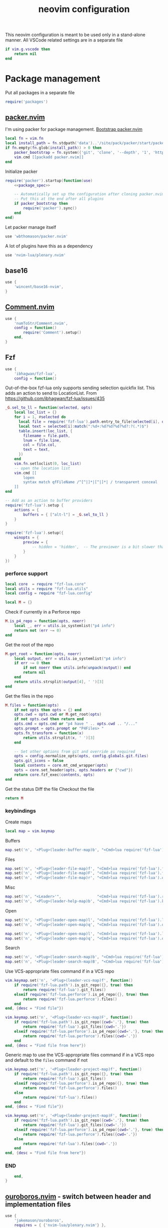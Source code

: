#+TITLE: neovim configuration
#+PROPERTY: header-args+ :results output silent :noweb tangle :comments both :mkdirp yes :padline yes :tangle (concat (or (getenv "XDG_CONFIG_HOME") (concat (getenv "HOME") "/.config")) "/nvim/init.lua")
#+TODO: FIXME | FIXED

This neovim configuration is meant to be used only in a stand-alone manner. All VSCode related settings are in a separate file
#+begin_src lua
if vim.g.vscode then
    return nil
end
#+end_src

* Package management
:PROPERTIES:
:header-args+: :tangle (concat (or (getenv "XDG_CONFIG_HOME") (concat (getenv "HOME") "/.config")) "/nvim/lua/packages.lua")
:END:

Put all packages in a separate file
#+begin_src lua :tangle (concat (or (getenv "XDG_CONFIG_HOME") (concat (getenv "HOME") "/.config")) "/nvim/init.lua")
require('packages')
#+end_src

** [[https://github.com/wbthomason/packer.nvim][packer.nvim]]
I'm using packer for package management. [[https://github.com/wbthomason/packer.nvim#bootstrapping][Bootstrap packer.nvim]]
#+begin_src lua
local fn = vim.fn
local install_path = fn.stdpath('data')..'/site/pack/packer/start/packer.nvim'
if fn.empty(fn.glob(install_path)) > 0 then
    packer_bootstrap = fn.system({'git', 'clone', '--depth', '1', 'https://github.com/wbthomason/packer.nvim', install_path})
    vim.cmd [[packadd packer.nvim]]
end
#+end_src

Initialize packer
#+begin_src lua
require('packer').startup(function(use)
    <<package_spec>>

    -- Automatically set up the configuration after cloning packer.nvim
    -- Put this at the end after all plugins
    if packer_bootstrap then
        require('packer').sync()
    end
end)
#+end_src

Let packer manage itself
#+begin_src lua :noweb-ref package_spec :tangle no
use 'wbthomason/packer.nvim'
#+end_src

A lot of plugins have this as a dependency
#+begin_src lua :noweb-ref package_spec :tangle no
use 'nvim-lua/plenary.nvim'
#+end_src

** base16
#+begin_src lua :noweb-ref package_spec :tangle no
use {
    'wincent/base16-nvim',
}
#+end_src

** [[https://github.com/numToStr/Comment.nvim][Comment.nvim]]
#+begin_src lua :noweb-ref package_spec :tangle no
use {
    'numToStr/Comment.nvim',
    config = function()
        require('Comment').setup()
    end,
}
#+end_src

** Fzf
#+begin_src lua :noweb-ref package_spec :tangle no
use {
    'ibhagwan/fzf-lua',
    config = function()
#+end_src

Out-of-the-box fzf-lua only supports sending selection quickfix list. This adds an action to send to LocationList.
From https://github.com/ibhagwan/fzf-lua/issues/435
#+begin_src lua :noweb-ref package_spec :tangle no
_G.sel_to_ll = function(selected, opts)
    local loc_list = {}
    for i = 1, #selected do
      local file = require('fzf-lua').path.entry_to_file(selected[i], opts)
      local text = selected[i]:match(":%d+:%d?%d?%d?%d?:?(.*)$")
      table.insert(loc_list, {
        filename = file.path,
        lnum = file.line,
        col = file.col,
        text = text,
      })
    end
    vim.fn.setloclist(0, loc_list)
    -- open the location list
    vim.cmd [[
        lopen
        syntax match qfFileName /^[^|]*|[^|]*| / transparent conceal
    ]]
end

-- Add as an action to buffer providers
require('fzf-lua').setup {
    actions = {
        buffers = { ["alt-l"] = _G.sel_to_ll }
    }
}
#+end_src

#+begin_src lua :noweb-ref package_spec :tangle no
require('fzf-lua').setup({
    winopts = {
        preview = {
            -- hidden = 'hidden',  -- The previewer is a bit slower than fzf.vim so disabling it by default
        }
    }
})
#+end_src

*** perforce support
:PROPERTIES:
:header-args+: :tangle (concat (or (getenv "XDG_CONFIG_HOME") (concat (getenv "HOME") "/.config")) "/nvim/lua/fzf-lua/perforce.lua")
:END:

#+begin_src lua
local core  = require "fzf-lua.core"
local utils = require "fzf-lua.utils"
local config = require "fzf-lua.config"

local M = {}
#+end_src

Check if currently in a Perforce repo
#+begin_src lua
M.is_p4_repo = function(opts, noerr)
    local _, err = utils.io_systemlist("p4 info")
    return not (err ~= 0)
end
#+end_src

Get the root of the repo
#+begin_src lua
M.get_root = function(opts, noerr)
    local output, err = utils.io_systemlist("p4 info")
    if err ~= 0 then
        if not noerr then utils.info(unpack(output)) end
        return nil
    end
    return utils.strsplit(output[4], ' ')[3]
end
#+end_src

Get the files in the repo
#+begin_src lua
M.files = function(opts)
    if not opts then opts = {} end
    opts.cwd = opts.cwd or M.get_root(opts)
    if not opts.cwd then return end
    opts.cmd = opts.cmd or "p4 have " .. opts.cwd .. "/..."
    opts.prompt = opts.prompt or "P4Files> "
    opts.fn_transform = function(x)
        return utils.strsplit(x, ' ')[3]
    end

    -- Set other options from git and override as required
    opts = config.normalize_opts(opts, config.globals.git.files)
    opts.git_icons = false
    local contents = core.mt_cmd_wrapper(opts)
    opts = core.set_header(opts, opts.headers or {"cwd"})
    return core.fzf_exec(contents, opts)
end
#+end_src

Get the status
Diff the file
Checkout the file

#+begin_src lua
return M
#+end_src

*** keybindings
Create maps
#+begin_src lua :noweb-ref package_spec :tangle no
local map = vim.keymap
#+end_src

Buffers
#+begin_src lua :noweb-ref package_spec :tangle no
map.set('n', '<Plug>(leader-buffer-map)b', "<Cmd>lua require('fzf-lua').buffers({ winopts = { preview = { hidden='hidden' }}})<CR>", {desc="Switch buffer", silent=true})
#+end_src

Files
#+begin_src lua :noweb-ref package_spec :tangle no
map.set('n', '<Plug>(leader-file-map)f', "<Cmd>lua require('fzf-lua').files()<CR>", {desc="Find file", silent=true})
map.set('n', '<Plug>(leader-file-map)F', "<Cmd>lua require('fzf-lua').files({cwd='.'})<CR>", {desc="Find file from here", silent=true})
map.set('n', '<Plug>(leader-file-map)r', "<Cmd>lua require('fzf-lua').oldfiles()<CR>", {desc="Recent files", silent=true})
#+end_src

Misc
#+begin_src lua :noweb-ref package_spec :tangle no
map.set('n', "<Leader>'",                "<Cmd>lua require('fzf-lua').resume()<CR>",  {desc="Resume last Fzf op", silent=true})
map.set('n', '<Plug>(leader-help-map)b', "<Cmd>lua require('fzf-lua').keymaps()<CR>", {desc="Describe bindings", silent=true})
#+end_src

Open
#+begin_src lua :noweb-ref package_spec :tangle no
map.set('n', '<Plug>(leader-open-map)l', "<Cmd>lua require('fzf-lua').loclist()<CR>",  {desc="Open Location List", silent=true})
map.set('n', '<Plug>(leader-open-map)q', "<Cmd>lua require('fzf-lua').quickfix()<CR>", {desc="Open QuickFix", silent=true})
#+end_src

#+begin_src lua :noweb-ref package_spec :tangle no
map.set('n', '<Plug>(leader-open-map)l', "<Cmd>lua require('fzf-lua').loclist()<CR>",  {desc="Open Location List", silent=true})
map.set('n', '<Plug>(leader-open-map)q', "<Cmd>lua require('fzf-lua').quickfix()<CR>", {desc="Open QuickFix", silent=true})
#+end_src

Search
#+begin_src lua :noweb-ref package_spec :tangle no
map.set('n', '<Plug>(leader-search-map)b', "<Cmd>lua require('fzf-lua').blines()<CR>", {desc="Search current buffer", silent=true})
map.set('n', '<Plug>(leader-search-map)B', "<Cmd>lua require('fzf-lua').lines()<CR>", {desc="Search all buffers", silent=true})
#+end_src

Use VCS-appropriate files command if in a VCS repo
#+begin_src lua :noweb-ref package_spec :tangle no
vim.keymap.set('n', '<Plug>(leader-vcs-map)f', function()
    if require('fzf-lua.path').is_git_repo({}, true) then
        return require('fzf-lua').git_files()
    elseif require('fzf-lua.perforce').is_p4_repo({}, true) then
        return require('fzf-lua.perforce').files()
    end
end, {desc = "Find file"})

vim.keymap.set('n', '<Plug>(leader-vcs-map)F', function()
    if require('fzf-lua.path').is_git_repo({cwd='.'}, true) then
        return require('fzf-lua').git_files({cwd='.'})
    elseif require('fzf-lua.perforce').is_p4_repo({cwd='.'}, true) then
        return require('fzf-lua.perforce').files({cwd='.'})
    end
end, {desc = "Find file from here"})
#+end_src

Generic map to use the VCS-appropriate files command if in a VCS repo and default to the =files= command if not
#+begin_src lua :noweb-ref package_spec :tangle no
vim.keymap.set('n', '<Plug>(leader-project-map)f', function()
    if require('fzf-lua.path').is_git_repo({}, true) then
        return require('fzf-lua').git_files()
    elseif require('fzf-lua.perforce').is_p4_repo({}, true) then
        return require('fzf-lua.perforce').files()
    else
        return require('fzf-lua').files()
    end
end, {desc = "Find file"})

vim.keymap.set('n', '<Plug>(leader-project-map)F', function()
    if require('fzf-lua.path').is_git_repo({cwd='.'}, true) then
        return require('fzf-lua').git_files({cwd='.'})
    elseif require('fzf-lua.perforce').is_p4_repo({cwd='.'}, true) then
        return require('fzf-lua.perforce').files({cwd='.'})
    else
        return require('fzf-lua').files({cwd='.'})
    end
end, {desc = "Find file from here"})
#+end_src

*** END
#+begin_src lua :noweb-ref package_spec :tangle no
    end,
}
#+end_src

** COMMENT [[https://github.com/b0o/mapx.nvim][mapx]]
#+begin_src lua :noweb-ref package_spec :tangle no
use 'b0o/mapx.nvim'
#+end_src

#+begin_src lua
require('mapx').setup{ global = true }
#+end_src

** [[https://github.com/jakemason/ouroboros.nvim][ouroboros.nvim]] - switch between header and implementation files
#+begin_src lua :noweb-ref package_spec :tangle no
use {
    'jakemason/ouroboros',
    requires = { {'nvim-lua/plenary.nvim'} },
    config = function()
        vim.api.nvim_create_autocmd({"Filetype"}, {
            desc = "Switch between header and implementation",
            callback = function()
                vim.keymap.set('n', "<Leader>ma", "<Cmd>Ouroboros<CR>", {desc="Switch between header and implementation", buffer=true, silent=true})
            end,
        })
    end,
}
#+end_src

** COMMENT [[https://github.com/machakann/vim-sandwich][vim-sandwich]] - surround text-objects
#+begin_src lua :noweb-ref package_spec :tangle no
use 'machakann/vim-sandwich'
#+end_src

* Settings
:PROPERTIES:
:header-args+: :tangle (concat (or (getenv "XDG_CONFIG_HOME") (concat (getenv "HOME") "/.config")) "/nvim/lua/settings.lua")
:END:

Put all settings in a separate file
#+begin_src lua :tangle (concat (or (getenv "XDG_CONFIG_HOME") (concat (getenv "HOME") "/.config")) "/nvim/init.lua")
require('settings')
#+end_src

Neovim already has a lot of sane defaults. Here's some more.
The options are arranged according to how they're specified in 'options.txt'
#+begin_src lua
local opt = vim.opt
#+end_src

Moving around, searching and patterns
#+begin_src lua
opt.autochdir  = true    -- change directory to file in window
opt.ignorecase = true
opt.smartcase  = true    -- ignore 'ignorecase' if search has uppercase characters
#+end_src

Tags
#+begin_src lua
opt.tags = "./tags;,./.tags;"
#+end_src

Displaying text
#+begin_src lua
opt.scrolloff     = 3        -- no. of lines to show around the cursor for context
opt.showbreak     = "↪"     -- string to put at the start of wrapped lines
opt.sidescroll    = 3        -- minimal number of columns to scroll horizontally
opt.sidescrolloff = 10       -- no. of columns to show around the cursor for context
opt.cmdheight     = 2        -- number of screen lines to use for the command-line. Helps avoiding 'hit-enter' prompts
opt.list          = true     -- make it easier to see whitespace
opt.listchars     = {tab='➤ ', extends='»', precedes='«', nbsp='˽', trail='…'}
opt.conceallevel  = 2
opt.concealcursor = "nc"
#+end_src

Syntax, highlighting and spelling
#+begin_src lua
opt.termguicolors = true    -- enable 24-bit RGB color in the TUI
opt.cursorline    = true    -- highlight the screen line of the cursor
opt.colorcolumn   = "+1"    -- highlight Column 121 (textwidth+1)
#+end_src

Multiple windows, tab pages
#+begin_src lua
opt.laststatus = 3       -- enable global statusline

opt.splitbelow = true
opt.splitright = true
#+end_src

Using the mouse
#+begin_src lua
opt.mouse = "ar"    -- use mouse in all modes
#+end_src

Selecting text
#+begin_src lua
opt.clipboard = "unnamed"    -- use the * register for all yank, delete, change and put operations
#+end_src

Editing text
#+begin_src lua
opt.undofile  = true
opt.textwidth = 120
opt.completeopt:append('noinsert')    -- do not insert any text for a match until I select it
opt.completeopt:append('noselect')    -- do not select a match in the menu automatically
opt.showmatch  = true                 -- show matching brackets
#+end_src

Tabs and indenting
#+begin_src lua
opt.expandtab   = true
opt.shiftwidth  = 2
opt.softtabstop = -1  -- Use value from shiftwidth
opt.shiftround  = true
#+end_src

Reading and writing files, swap file
#+begin_src lua
opt.backup   = true
opt.backupdir:remove(".")
opt.swapfile = false
#+end_src

Command line editing
#+begin_src lua
opt.suffixes:remove(".h")             -- always show all .h files with :e
opt.wildmode = "longest:full,full"    -- insert longest match and show a menu of completions upon first Tab-press
                                      -- cycle through possible matches with consecutive Tab-presses
#+end_src

Running make and jumping to errors (quickfix)
#+begin_src lua
if (vim.fn.executable('rg')) then
    opt.grepformat = "%f:%l:%m"
    opt.grepprg    = "rg --vimgrep --smart-case"
end
#+end_src

* Keybindings
:PROPERTIES:
:header-args+: :tangle (concat (or (getenv "XDG_CONFIG_HOME") (concat (getenv "HOME") "/.config")) "/nvim/lua/keybindings.lua")
:END:
#+begin_src lua :tangle (concat (or (getenv "XDG_CONFIG_HOME") (concat (getenv "HOME") "/.config")) "/nvim/init.lua")
require('keybindings')
#+end_src

#+begin_src lua
local map = vim.keymap
#+end_src

Use Space as the leader key and create generic keymaps
#+begin_src lua
vim.g.mapleader = ' '
map.set('n', '<Leader>b', '<Plug>(leader-buffer-map)',  {remap=true, silent=true})
map.set('n', '<Leader>f', '<Plug>(leader-file-map)',    {remap=true, silent=true})
map.set('n', '<Leader>h', '<Plug>(leader-help-map)',    {remap=true, silent=true})
map.set('n', '<Leader>o', '<Plug>(leader-open-map)',    {remap=true, silent=true})
map.set('n', '<Leader>p', '<Plug>(leader-project-map)', {remap=true, silent=true})
map.set('n', '<Leader>s', '<Plug>(leader-search-map)',  {remap=true, silent=true})
map.set('n', '<Leader>v', '<Plug>(leader-vcs-map)',     {remap=true, silent=true})
#+end_src

#+begin_src lua
map.set('n', '<Plug>(leader-open-map)m', '<Cmd>marks<CR>')
map.set('n', '<Plug>(leader-open-map)r', '<Cmd>reg<CR>')
#+end_src

** Remapping for convenience
Remap 'w' to behave as 'w' should in all cases ~:h cw~. Use =ce= to do what =cw= used to
#+begin_src lua
map.set('o', 'w', 'v:count > 1 ? "<Cmd>normal! " . v:count . "w<CR>" : "<Cmd>normal! w<CR>"', {expr=true})
map.set('o', 'W', 'v:count > 1 ? "<Cmd>normal! " . v:count . "W<CR>" : "<Cmd>normal! W<CR>"', {expr=true})
#+end_src

Display full path and filename
#+begin_src lua
map.set('n', '<C-G>', '2<C-G>')
#+end_src

Make Y consistent with C and D
#+begin_src lua
map.set('n', 'Y', 'y$')
#+end_src

Remap =ZQ= to quit everything. I can always use =:bd= to delete a single buffer
#+begin_src lua
map.set('n', 'ZQ', ':qall!<CR>')
#+end_src

""" Copy the file name to unix visual select buffer
nnoremap <expr> y<C-G> ':let @' . (has('win_32') ? '+' : '*') . '="' . expand("%:p") . '"<CR>'

""" Show full file path while opening file
cabbrev %%p <C-R>=fnameescape(expand('%:p'))<CR>
cabbrev %%h <C-R>=fnameescape(expand('%:p:h'))<CR>
cabbrev %%t <C-R>=fnameescape(expand('%:p:t'))<CR>
cabbrev %%r <C-R>=fnameescape(expand('%:p:r'))<CR>

** Indentation and styling
Preserve visual block after indenting, increment/decrement
#+begin_src lua
map.set('v', '>',     '>gv')
map.set('v', '<',     '<gv')
map.set('v', '<C-A>', '<C-A>gv')
map.set('v', '<C-X>', '<C-X>gv')
#+end_src

** FIXME Search and Replace
Use very-magic (PCRE-ish) while searching
#+begin_src lua
map.set('n', '/',   '/\\v')
map.set('n', '?',   '?\\v')
map.set('c', '%s/', '%s/\\v')
map.set('c', '.s/', '.s/\\v')
map.set('x', ':s/', ':s/\\%V\\v')
#+end_src

By default, using search operators in visual mode extends the visual selection till the next match
Instead, I find that I more commonly need to search with the visually selected text instead
#+begin_src lua :tangle no
map.set('v', '*',  "<Esc>/\<<C-R>=escape(@*, '$*[]\/')<CR>\><CR>")
map.set('v', 'g*', "<Esc>/<C-R>=escape(@*, '$*[]\/')<CR><CR>")
map.set('v', '#',  "<Esc>?\<<C-R>=escape(@*, '$*[]\/')<CR>\><CR>")
map.set('v', 'g#', "<Esc>?<C-R>=escape(@*, '$*[]\/')<CR><CR>")
#+end_src

Set search pattern without moving the cursor
#+begin_src lua :tangle no
map.set('n', '<Leader>*',  "<Cmd>let @/='\<'.escape(expand('<cword>'),'$*[]/').'\>'<CR>", {silent=true})
map.set('v', '<Leader>*',  "<Cmd><C-U>let @/='\<'.escape(@*,'$*[]/').'\>'<CR>",           {silent=true})
map.set('n', '<Leader>g*', "<Cmd>let @/=escape(expand('<cword>'),'$*[]/')<CR>",           {silent=true})
map.set('v', '<Leader>g*', "<Cmd><C-U>let @/=escape(@*,'$*[]/')<CR>",                     {silent=true})
#+end_src

Replace word under the cursor. Type replacement, press =<ESC>=. Use '.' to jump to next occurence of the word and repeat
#+begin_src lua
map.set('n', 'c*',  '*<C-O>cgn')
map.set('n', 'cg*', 'g*<C-O>cgn')
#+end_src

** buffers
Switching buffers is something I do often so make that as fast as possible
#+begin_src lua
map.set('n', '<Leader><Leader>', '<Plug>(leader-buffer-map)b', {remap=true, silent=true})
#+end_src

Buffer navigation à la vim-unimpaired
#+begin_src lua
map.set('n', '[b', '<Cmd>bprevious<CR>')
map.set('n', ']b', '<Cmd>bnext<CR>')
#+end_src

** files
#+begin_src lua
map.set('n', '<Leader>f', '<Plug>(leader-file-map)', {remap=true})
map.set('n', '<Leader>F', '<Plug>(leader-file-map)', {remap=true})
#+end_src

* Make pretty
Automatically load the same base16 theme as the shell
#+begin_src lua
vim.api.nvim_create_autocmd({"VimEnter", "FocusGained"}, {
  desc = "Automatically load the same base16 theme as the shell",
  callback = function()
    vim.cmd "if filereadable(expand('~/.vimrc_background')) | silent! source ~/.vimrc_background | endif"
  end,
  nested = true  -- required to trigger the Colorscheme autocmd to make any tweaks to the colorscheme
})
#+end_src

Tweak solarized-light theme
#+begin_src lua
vim.api.nvim_create_autocmd('ColorScheme', {
  pattern = 'base16-solarized-light',
  callback = function()
    vim.api.nvim_set_hl(0, 'StatusLine', {link='LineNr'})
    -- Need to update StatusLineNC's bg color
  end
})
#+end_src

